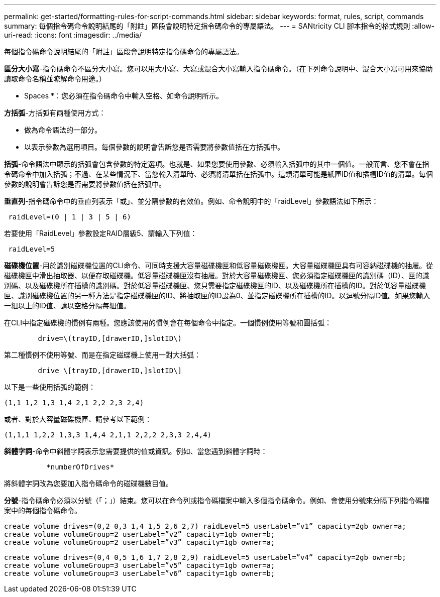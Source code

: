 ---
permalink: get-started/formatting-rules-for-script-commands.html 
sidebar: sidebar 
keywords: format, rules, script, commands 
summary: 每個指令碼命令說明結尾的「附註」區段會說明特定指令碼命令的專屬語法。 
---
= SANtricity CLI 腳本指令的格式規則
:allow-uri-read: 
:icons: font
:imagesdir: ../media/


[role="lead"]
每個指令碼命令說明結尾的「附註」區段會說明特定指令碼命令的專屬語法。

*區分大小寫*-指令碼命令不區分大小寫。您可以用大小寫、大寫或混合大小寫輸入指令碼命令。（在下列命令說明中、混合大小寫可用來協助讀取命令名稱並瞭解命令用途。）

* Spaces *：您必須在指令碼命令中輸入空格、如命令說明所示。

*方括弧*-方括弧有兩種使用方式：

* 做為命令語法的一部分。
* 以表示參數為選用項目。每個參數的說明會告訴您是否需要將參數值括在方括弧中。


*括弧*-命令語法中顯示的括弧會包含參數的特定選項。也就是、如果您要使用參數、必須輸入括弧中的其中一個值。一般而言、您不會在指令碼命令中加入括弧；不過、在某些情況下、當您輸入清單時、必須將清單括在括弧中。這類清單可能是紙匣ID值和插槽ID值的清單。每個參數的說明會告訴您是否需要將參數值括在括弧中。

*垂直列*-指令碼命令中的垂直列表示「或」、並分隔參數的有效值。例如、命令說明中的「raidLevel」參數語法如下所示：

[listing]
----
 raidLevel=(0 | 1 | 3 | 5 | 6)
----
若要使用「RaidLevel」參數設定RAID層級5、請輸入下列值：

[listing]
----
 raidLevel=5
----
*磁碟機位置*-用於識別磁碟機位置的CLI命令、可同時支援大容量磁碟機匣和低容量磁碟機匣。大容量磁碟機匣具有可容納磁碟機的抽屜。從磁碟機匣中滑出抽取器、以便存取磁碟機。低容量磁碟機匣沒有抽屜。對於大容量磁碟機匣、您必須指定磁碟機匣的識別碼（ID）、匣的識別碼、以及磁碟機所在插槽的識別碼。對於低容量磁碟機匣、您只需要指定磁碟機匣的ID、以及磁碟機所在插槽的ID。對於低容量磁碟機匣、識別磁碟機位置的另一種方法是指定磁碟機匣的ID、將抽取匣的ID設為0、並指定磁碟機所在插槽的ID。以逗號分隔ID值。如果您輸入一組以上的ID值、請以空格分隔每組值。

在CLI中指定磁碟機的慣例有兩種。您應該使用的慣例會在每個命令中指定。一個慣例使用等號和圓括弧：

[listing]
----

        drive=\(trayID,[drawerID,]slotID\)
----
第二種慣例不使用等號、而是在指定磁碟機上使用一對大括弧：

[listing]
----

        drive \[trayID,[drawerID,]slotID\]
----
以下是一些使用括弧的範例：

[listing]
----
(1,1 1,2 1,3 1,4 2,1 2,2 2,3 2,4)
----
或者、對於大容量磁碟機匣、請參考以下範例：

[listing]
----
(1,1,1 1,2,2 1,3,3 1,4,4 2,1,1 2,2,2 2,3,3 2,4,4)
----
*斜體字詞*-命令中斜體字詞表示您需要提供的值或資訊。例如、當您遇到斜體字詞時：

[listing]
----

          *numberOfDrives*
----
將斜體字詞改為您要加入指令碼命令的磁碟機數目值。

*分號*-指令碼命令必須以分號（「；」）結束。您可以在命令列或指令碼檔案中輸入多個指令碼命令。例如、會使用分號來分隔下列指令碼檔案中的每個指令碼命令。

[listing]
----
create volume drives=(0,2 0,3 1,4 1,5 2,6 2,7) raidLevel=5 userLabel=”v1” capacity=2gb owner=a;
create volume volumeGroup=2 userLabel=”v2” capacity=1gb owner=b;
create volume volumeGroup=2 userLabel=”v3” capacity=1gb owner=a;
----
[listing]
----
create volume drives=(0,4 0,5 1,6 1,7 2,8 2,9) raidLevel=5 userLabel=”v4” capacity=2gb owner=b;
create volume volumeGroup=3 userLabel=”v5” capacity=1gb owner=a;
create volume volumeGroup=3 userLabel=”v6” capacity=1gb owner=b;
----